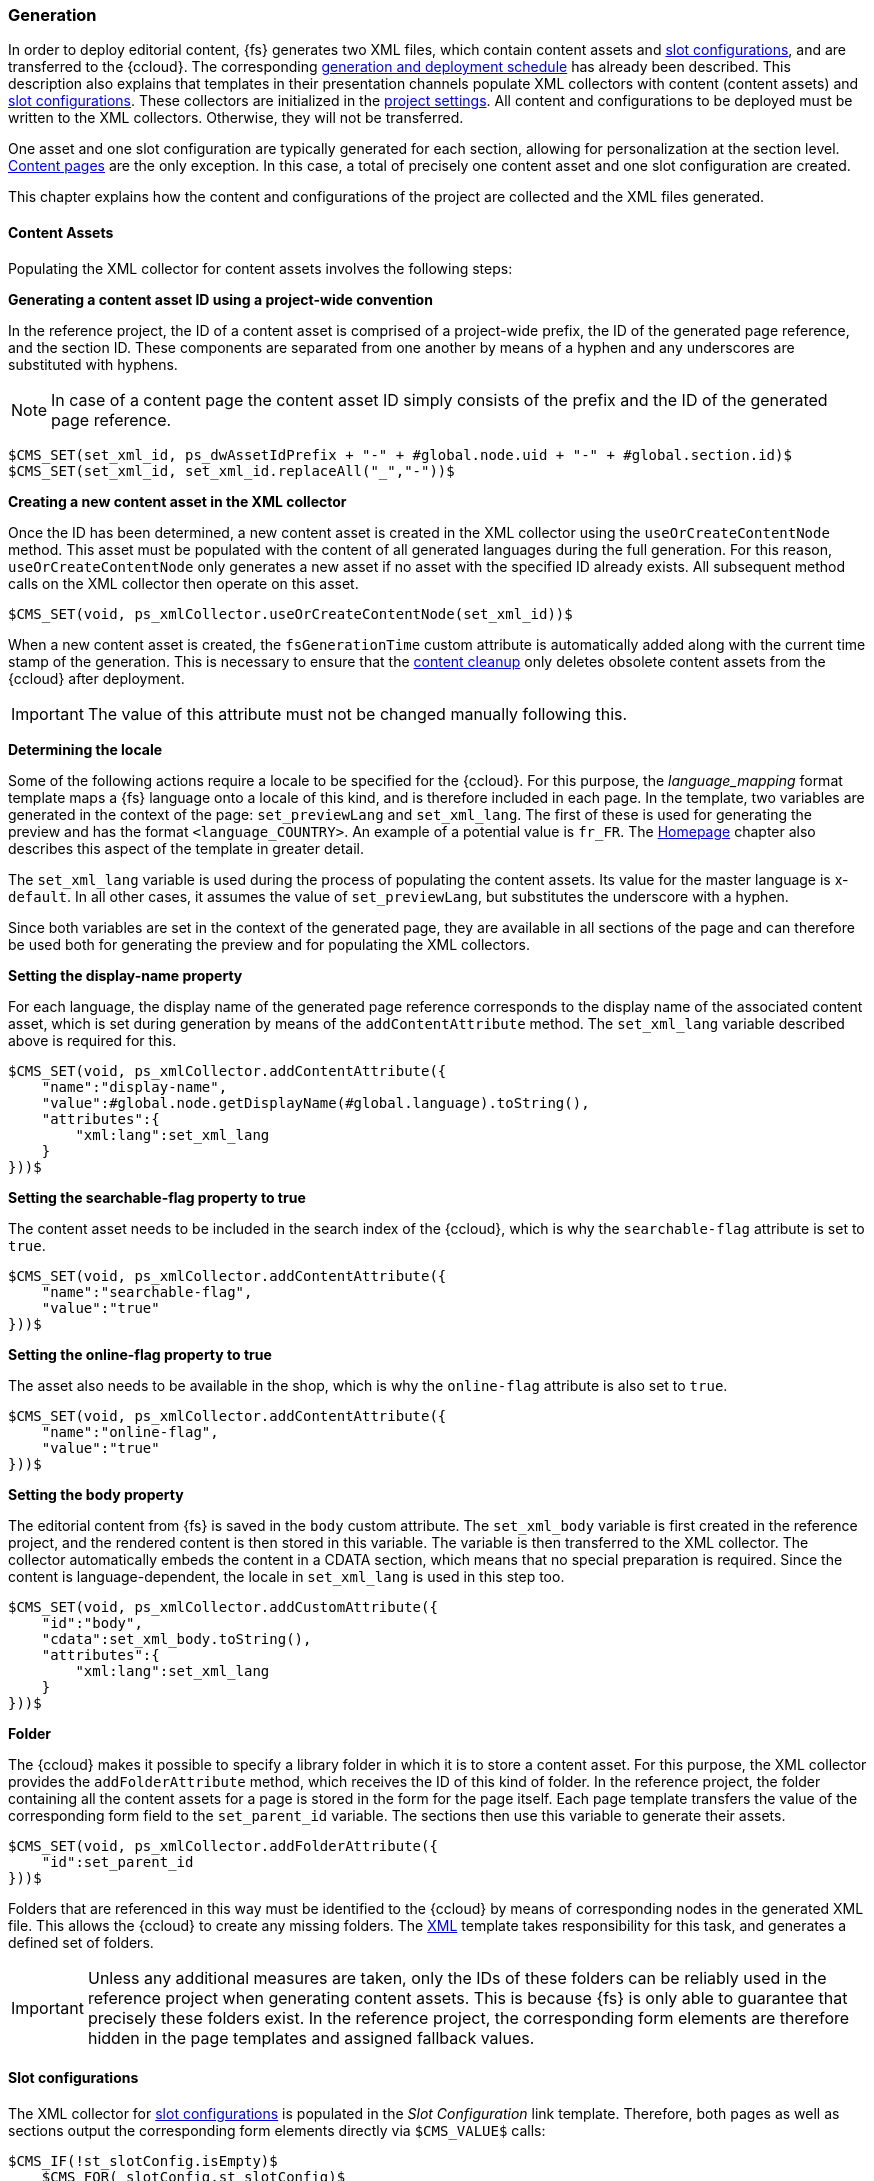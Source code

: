 [[generation]]
=== Generation
In order to deploy editorial content, {fs} generates two XML files, which contain content assets and <<slot_configuration,slot configurations>>, and are transferred to the {ccloud}.
The corresponding <<generation_and_deployment,generation and deployment schedule>> has already been described.
This description also explains that templates in their presentation channels populate XML collectors with content (content assets) and <<slot_configuration,slot configurations>>.
These collectors are initialized in the <<project_settings,project settings>>.
All content and configurations to be deployed must be written to the XML collectors.
Otherwise, they will not be transferred.

One asset and one slot configuration are typically generated for each section, allowing for personalization at the section level.
<<contentpage,Content pages>> are the only exception.
In this case, a total of precisely one content asset and one slot configuration are created.

This chapter explains how the content and configurations of the project are collected and the XML files generated.

==== Content Assets
Populating the XML collector for content assets involves the following steps:

*Generating a content asset ID using a project-wide convention*

In the reference project, the ID of a content asset is comprised of a project-wide prefix, the ID of the generated page reference, and the section ID.
These components are separated from one another by means of a hyphen and any underscores are substituted with hyphens.

[NOTE]
====
In case of a content page the content asset ID simply consists of the prefix and the ID of the generated page reference.
====

[source,FirstSpirit]
----
$CMS_SET(set_xml_id, ps_dwAssetIdPrefix + "-" + #global.node.uid + "-" + #global.section.id)$
$CMS_SET(set_xml_id, set_xml_id.replaceAll("_","-"))$
----

*Creating a new content asset in the XML collector*

Once the ID has been determined, a new content asset is created in the XML collector using the `useOrCreateContentNode` method.
This asset must be populated with the content of all generated languages during the full generation.
For this reason, `useOrCreateContentNode` only generates a new asset if no asset with the specified ID already exists.
All subsequent method calls on the XML collector then operate on this asset.

[source,FirstSpirit]
----
$CMS_SET(void, ps_xmlCollector.useOrCreateContentNode(set_xml_id))$
----

When a new content asset is created, the `fsGenerationTime` custom attribute is automatically added along with the current time stamp of the generation.
This is necessary to ensure that the <<sfcccleanup,content cleanup>> only deletes obsolete content assets from the {ccloud} after deployment.

[IMPORTANT]
====
The value of this attribute must not be changed manually following this.
====

[[generationlocale]]
*Determining the locale*

Some of the following actions require a locale to be specified for the {ccloud}.
For this purpose, the _language_mapping_ format template maps a {fs} language onto a locale of this kind, and is therefore included in each page.
In the template, two variables are generated in the context of the page: `set_previewLang` and `set_xml_lang`.
The first of these is used for generating the preview and has the format `<language_COUNTRY>`.
An example of a potential value is `fr_FR`.
The <<hp, Homepage>> chapter also describes this aspect of the template in greater detail.

The `set_xml_lang` variable is used during the process of populating the content assets.
Its value for the master language is x-`default`.
In all other cases, it assumes the value of `set_previewLang`, but substitutes the underscore with a hyphen.

Since both variables are set in the context of the generated page, they are available in all sections of the page and can therefore be used both for generating the preview and for populating the XML collectors.

*Setting the display-name property*

For each language, the display name of the generated page reference corresponds to the display name of the associated content asset, which is set during generation by means of the `addContentAttribute` method.
The `set_xml_lang` variable described above is required for this.

[source,FirstSpirit]
----
$CMS_SET(void, ps_xmlCollector.addContentAttribute({
    "name":"display-name",
    "value":#global.node.getDisplayName(#global.language).toString(),
    "attributes":{
        "xml:lang":set_xml_lang
    }
}))$
----

*Setting the searchable-flag property to true*

The content asset needs to be included in the search index of the {ccloud}, which is why the `searchable-flag` attribute is set to `true`.

[source,FirstSpirit]
----
$CMS_SET(void, ps_xmlCollector.addContentAttribute({
    "name":"searchable-flag",
    "value":"true"
}))$
----

*Setting the online-flag property to true*

The asset also needs to be available in the shop, which is why the `online-flag` attribute is also set to `true`.

[source,FirstSpirit]
----
$CMS_SET(void, ps_xmlCollector.addContentAttribute({
    "name":"online-flag",
    "value":"true"
}))$
----

*Setting the body property*

The editorial content from {fs} is saved in the `body` custom attribute.
The `set_xml_body` variable is first created in the reference project, and the rendered content is then stored in this variable.
The variable is then transferred to the XML collector.
The collector automatically embeds the content in a CDATA section, which means that no special preparation is required.
Since the content is language-dependent, the locale in `set_xml_lang` is used in this step too.

[source,FirstSpirit]
----
$CMS_SET(void, ps_xmlCollector.addCustomAttribute({
    "id":"body",
    "cdata":set_xml_body.toString(),
    "attributes":{
        "xml:lang":set_xml_lang
    }
}))$
----

*Folder*

The {ccloud} makes it possible to specify a library folder in which it is to store a content asset.
For this purpose, the XML collector provides the `addFolderAttribute` method, which receives the ID of this kind of folder.
In the reference project, the folder containing all the content assets for a page is stored in the form for the page itself.
Each page template transfers the value of the corresponding form field to the `set_parent_id` variable.
The sections then use this variable to generate their assets.

[source,FirstSpirit]
----
$CMS_SET(void, ps_xmlCollector.addFolderAttribute({
    "id":set_parent_id
}))$
----

Folders that are referenced in this way must be identified to the {ccloud} by means of corresponding nodes in the generated XML file.
This allows the {ccloud} to create any missing folders.
The <<xml_generation,XML>> template takes responsibility for this task, and generates a defined set of folders.

[IMPORTANT]
====
Unless any additional measures are taken, only the IDs of these folders can be reliably used in the reference project when generating content assets.
This is because {fs} is only able to guarantee that precisely these folders exist.
In the reference project, the corresponding form elements are therefore hidden in the page templates and assigned fallback values.
====

==== Slot configurations
The XML collector for <<slot_configuration,slot configurations>> is populated in the _Slot Configuration_ link template.
Therefore, both pages as well as sections output the corresponding form elements directly via `$CMS_VALUE$` calls:

[source,FirstSpirit]
----
$CMS_IF(!st_slotConfig.isEmpty)$
    $CMS_FOR(_slotConfig,st_slotConfig)$
        $CMS_VALUE(_slotConfig)$ 
    $CMS_END_FOR$
$CMS_END_IF$
----

The XML for slot configurations is manually assembled in the _Slot Configuration_ template and written to the appropriate collector using the `addXml` method:

[source,FirstSpirit]
----
$CMS_SET(void, ps_xmlCollectorContentSlot.addXml(null, set_slotConfig.toString(), null))$
----

As with the process of creating the content asset, the `fsGenerationTime` custom attribute is automatically added to a slot configuration along with the current time stamp of the generation.
This is necessary to ensure that the <<sfcccleanup,content cleanup>> only deletes obsolete slot configurations from the {ccloud} after the deployment.

[IMPORTANT]
====
The value of this attribute must not be changed manually following this.
====

[[xml_generation]]
==== Generating the XML files
Both generated XML files are based on the XML page template, which reads out the collected content and slot configurations from the XML collectors.
For this purpose, the <<schedule,deployment schedule>> performs three generations:

. A <<fdeployment,full generation>> for populating the XML collectors,
. a <<pdeployment,partial generation>> for writing the content assets to an XML file, and
. a <<pdeployment,partial generation>> for writing the slot configurations to an XML file.

The full generation must be completed before {fs} can generate the XML files, which is why this step cancels the generation of the XML template.
This is done using the `dwre_xmlGeneration` schedule variable, which has the value `false` in the <<fdeployment,full generation>> and the value `true` in both <<pdeployment,partial generations>>.

Since both files are based on the same template, a feature is necessary in order to determine which XML collector is read out.
This feature is the `ps_importType` form field, which can assume the `content_library` and `content_slot` values.

In the case of `content_library`, a defined set of library folders is first written to the XML collector for content assets.
The `getXml` method is then executed on this collector and the result - an XML document - is output via a `$CMS_VALUE$` call.
If `ps_importType` has the value `content_slot`, `getXml` is called up on the collector for slot configurations instead and the result is also output.

The `{modulname} Technical Pages` content folder contains two pages that are based on the _XML_ template:
`Shop Assets`, for which `ps_importType` has the value `content_library`, and `Shop Slot Configurations`, for which this form field is set to `content_slot`.
These pages form the basis of the `Shop Assets` and `Shop Slot Configurations` page references in the `{modulname} Export Files` structure folder; 
a <<pdeployment,partial generation>> is executed for each of these page references.

